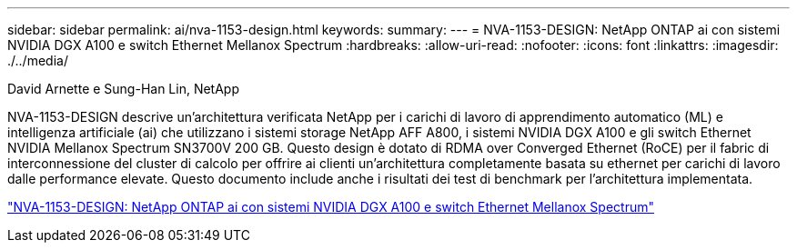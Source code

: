 ---
sidebar: sidebar 
permalink: ai/nva-1153-design.html 
keywords:  
summary:  
---
= NVA-1153-DESIGN: NetApp ONTAP ai con sistemi NVIDIA DGX A100 e switch Ethernet Mellanox Spectrum
:hardbreaks:
:allow-uri-read: 
:nofooter: 
:icons: font
:linkattrs: 
:imagesdir: ./../media/


David Arnette e Sung-Han Lin, NetApp

[role="lead"]
NVA-1153-DESIGN descrive un'architettura verificata NetApp per i carichi di lavoro di apprendimento automatico (ML) e intelligenza artificiale (ai) che utilizzano i sistemi storage NetApp AFF A800, i sistemi NVIDIA DGX A100 e gli switch Ethernet NVIDIA Mellanox Spectrum SN3700V 200 GB. Questo design è dotato di RDMA over Converged Ethernet (RoCE) per il fabric di interconnessione del cluster di calcolo per offrire ai clienti un'architettura completamente basata su ethernet per carichi di lavoro dalle performance elevate. Questo documento include anche i risultati dei test di benchmark per l'architettura implementata.

link:https://www.netapp.com/pdf.html?item=/media/21793-nva-1153-design.pdf["NVA-1153-DESIGN: NetApp ONTAP ai con sistemi NVIDIA DGX A100 e switch Ethernet Mellanox Spectrum"^]
